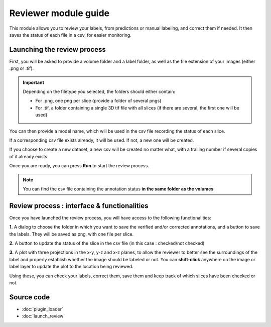 .. _loader_module_guide:

Reviewer module guide
=================================

This module allows you to review your labels, from predictions or manual labeling,
and correct them if needed. It then saves the status of each file in a csv, for easier monitoring.



Launching the review process
---------------------------------

First, you will be asked to provide a volume folder and a label folder, as well as the file extension
of your images (either .png or .tif).

.. important::
    Depending on the filetype you selected, the folders should either contain:

    * For .png, one png per slice (provide a folder of several pngs)
    * For .tif, a folder containing a single 3D tif file with all slices (if there are several, the first one will be used)

You can then provide a model name, which will be used in the csv file recording the status of each slice.

If a corresponding csv file exists already, it will be used. If not, a new one will be created.

If you choose to create a new dataset, a new csv will be created no matter what,
with a trailing number if several copies of it already exists.

Once you are ready, you can press **Run** to start the review process.

.. note::
    You can find the csv file containing the annotation status **in the same folder as the volumes**


Review process : interface & functionalities
---------------------------------------------------------------

.. image:: review_process_example.png

Once you have launched the review process, you will have access to the following functionalities:

**1.** A dialog to choose the folder in which you want to save the verified and/or corrected annotations, and a button to save the labels. They will be saved as png, with one file per slice.

**2.** A button to update the status of the slice in the csv file (in this case : checked/not checked)

**3.** A plot with three projections in the x-y, y-z and x-z planes, to allow the reviewer to better see the surroundings of the label and properly establish whether the image should be labeled or not. You can **shift-click** anywhere on the image or label layer to update the plot to the location being reviewed.

Using these, you can check your labels, correct them, save them and keep track of which slices have been checked or not.


Source code
-------------------------------------------------

* :doc:`plugin_loader`
* :doc:`launch_review`